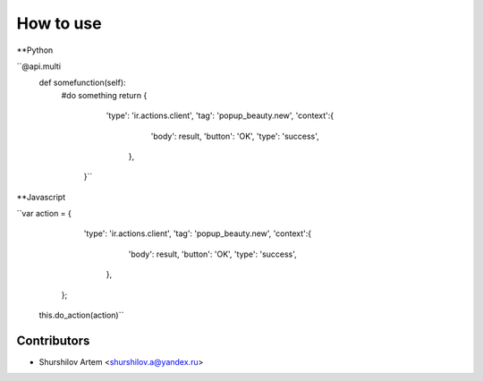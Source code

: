 How to use
============

**Python

``@api.multi
    def somefunction(self):
    	#do something
        return {
                    'type': 'ir.actions.client',
                    'tag': 'popup_beauty.new',
                    'context':{
                                'body': result,
                                'button': 'OK',
                                'type': 'success',
                            },
                }``

**Javascript

``var action = {
                      'type': 'ir.actions.client',
                      'tag': 'popup_beauty.new',
                      'context':{
                                    'body': result,
                                    'button': 'OK',
                                    'type': 'success',
                                },
                };
    this.do_action(action)``

Contributors
------------

* Shurshilov Artem <shurshilov.a@yandex.ru>